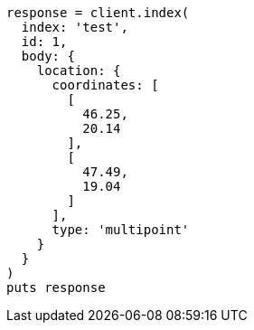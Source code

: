 [source, ruby]
----
response = client.index(
  index: 'test',
  id: 1,
  body: {
    location: {
      coordinates: [
        [
          46.25,
          20.14
        ],
        [
          47.49,
          19.04
        ]
      ],
      type: 'multipoint'
    }
  }
)
puts response
----
